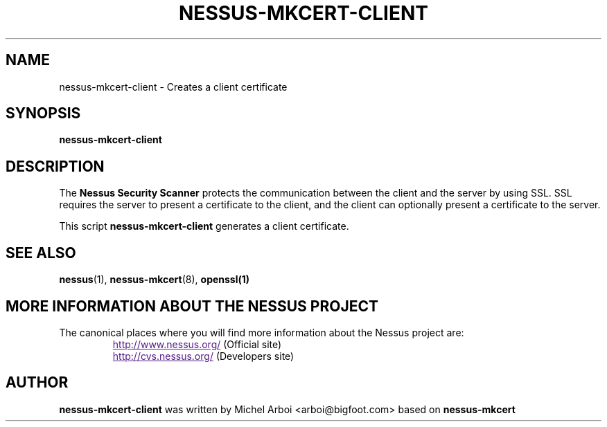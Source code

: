 .TH NESSUS-MKCERT-CLIENT 1 "May 2002" "The Nessus Project" "User Manuals"
.SH NAME
nessus-mkcert-client \- Creates a client certificate
.sp
.SH SYNOPSIS
.BI nessus-mkcert-client

.SH DESCRIPTION

The 
.B Nessus Security Scanner
protects the communication between the client and the server by using SSL. SSL
requires the server to present a certificate to the client, and the client can
optionally present a certificate to the server.

This script
.B nessus-mkcert-client
generates a client certificate.



.SH SEE ALSO

.BR nessus (1),\  nessus-mkcert (8),\  openssl(1)

.SH MORE INFORMATION ABOUT THE NESSUS PROJECT
The canonical places where you will find more information 
about the Nessus project are: 

.RS
.UR
http://www.nessus.org/
.UE
(Official site)
.br
.UR
http://cvs.nessus.org/
.UE
(Developers site)
.RE

.SH AUTHOR

.B nessus-mkcert-client 
was written by Michel Arboi <arboi@bigfoot.com> based on
.B nessus-mkcert
